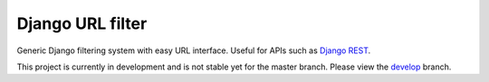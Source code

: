 Django URL filter
=================

Generic Django filtering system with easy URL interface.
Useful for APIs such as `Django REST <http://django-rest-framework.org/>`_.

This project is currently in development and is not stable yet for the master branch.
Please view the
`develop <https://github.com/miki725/django-url-filter/tree/develop>`_ branch.
